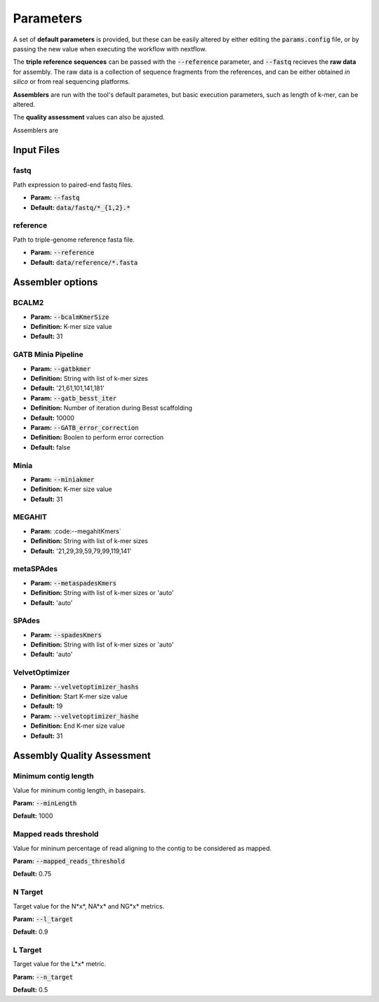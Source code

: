 Parameters
==========

A set of **default parameters** is provided, but these can be easily altered by either editing the 
:code:`params.config` file, or by passing the new value when executing the workflow with nextflow.

The **triple reference sequences** can be passed with the :code:`--reference` parameter, and :code:`--fastq` recieves 
the **raw data** for assembly. The raw data is a collection of sequence fragments from the references, and can be either 
obtained *in silico* or from real sequencing platforms.

**Assemblers** are run with the tool's default parametes, but basic execution parameters, such as length of k-mer, can be altered.

The **quality assessment** values can also be ajusted.

Assemblers are

Input Files
------------

fastq
^^^^^

Path expression to paired-end fastq files.

* **Param:** :code:`--fastq`

* **Default:** :code:`data/fastq/*_{1,2}.*`


reference
^^^^^^^^^

Path to triple-genome reference fasta file.

* **Param:** :code:`--reference`

* **Default:** :code:`data/reference/*.fasta`


Assembler options
-----------------

BCALM2
^^^^^^
* **Param:** :code:`--bcalmKmerSize`

* **Definition:** K-mer size value

* **Default:** 31

GATB Minia Pipeline
^^^^^^^^^^^^^^^^^^^
* **Param:** :code:`--gatbkmer`

* **Definition:** String with list of k-mer sizes

* **Default:** '21,61,101,141,181'

  

* **Param:** :code:`--gatb_besst_iter`

* **Definition:** Number of iteration during Besst scaffolding

* **Default:** 10000


* **Param:** :code:`--GATB_error_correction`

* **Definition:** Boolen to perform error correction

* **Default:** false

Minia
^^^^^
* **Param:** :code:`--miniakmer`

* **Definition:** K-mer size value

* **Default:** 31

MEGAHIT
^^^^^^^
* **Param:** :code:--megahitKmers`

* **Definition:** String with list of k-mer sizes

* **Default:** '21,29,39,59,79,99,119,141'

metaSPAdes
^^^^^^^^^^
* **Param:** :code:`--metaspadesKmers`

* **Definition:** String with list of k-mer sizes or 'auto'

* **Default:** 'auto'

SPAdes
^^^^^^
* **Param:** :code:`--spadesKmers`

* **Definition:** String with list of k-mer sizes or 'auto'

* **Default:** 'auto'

VelvetOptimizer
^^^^^^^^^^^^^^^
* **Param:** :code:`--velvetoptimizer_hashs`

* **Definition:** Start K-mer size value

* **Default:** 19

  

* **Param:** :code:`--velvetoptimizer_hashe`

* **Definition:** End K-mer size value

* **Default:** 31


Assembly Quality Assessment
---------------------------

Minimum contig length
^^^^^^^^^^^^^^^^^^^^^
Value for mininum contig length, in basepairs.

**Param:** :code:`--minLength`

**Default:** 1000

Mapped reads threshold
^^^^^^^^^^^^^^^^^^^^^^^
Value for mininum percentage of read aligning to the contig to be considered as mapped.

**Param:** :code:`--mapped_reads_threshold`

**Default:** 0.75

N Target
^^^^^^^^
Target value for the N*x*, NA*x* and NG*x* metrics. 

**Param:** :code:`--l_target`

**Default:** 0.9

L Target
^^^^^^^^
Target value for the L*x* metric. 

**Param:** :code:`--n_target`

**Default:** 0.5
